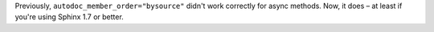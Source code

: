Previously, ``autodoc_member_order="bysource"`` didn't work correctly
for async methods. Now, it does – at least if you're using Sphinx 1.7
or better.
